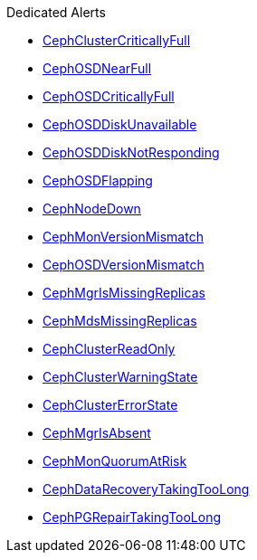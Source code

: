 .Dedicated Alerts
* xref:CephClusterCriticallyFull.adoc[CephClusterCriticallyFull]
* xref:CephOSDNearFull.adoc[CephOSDNearFull]
* xref:CephOSDCriticallyFull.adoc[CephOSDCriticallyFull]
* xref:CephOSDDiskUnavailable.adoc[CephOSDDiskUnavailable]
* xref:CephOSDDiskNotResponding.adoc[CephOSDDiskNotResponding]
* xref:CephOSDFlapping.adoc[CephOSDFlapping]
* xref:CephNodeDown.adoc[CephNodeDown]
* xref:CephMonVersionMismatch.adoc[CephMonVersionMismatch]
* xref:CephOSDVersionMismatch.adoc[CephOSDVersionMismatch]
* xref:CephMgrIsMissingReplicas.adoc[CephMgrIsMissingReplicas]
* xref:CephMdsMissingReplicas.adoc[CephMdsMissingReplicas]
* xref:CephClusterReadOnly.adoc[CephClusterReadOnly]
* xref:CephClusterWarningState.adoc[CephClusterWarningState]
* xref:CephClusterErrorState.adoc[CephClusterErrorState]
* xref:CephMgrIsAbsent.adoc[CephMgrIsAbsent]
* xref:CephMonQuorumAtRisk.adoc[CephMonQuorumAtRisk]
* xref:CephDataRecoveryTakingTooLong.adoc[CephDataRecoveryTakingTooLong]
* xref:CephPGRepairTakingTooLong.adoc[CephPGRepairTakingTooLong]
